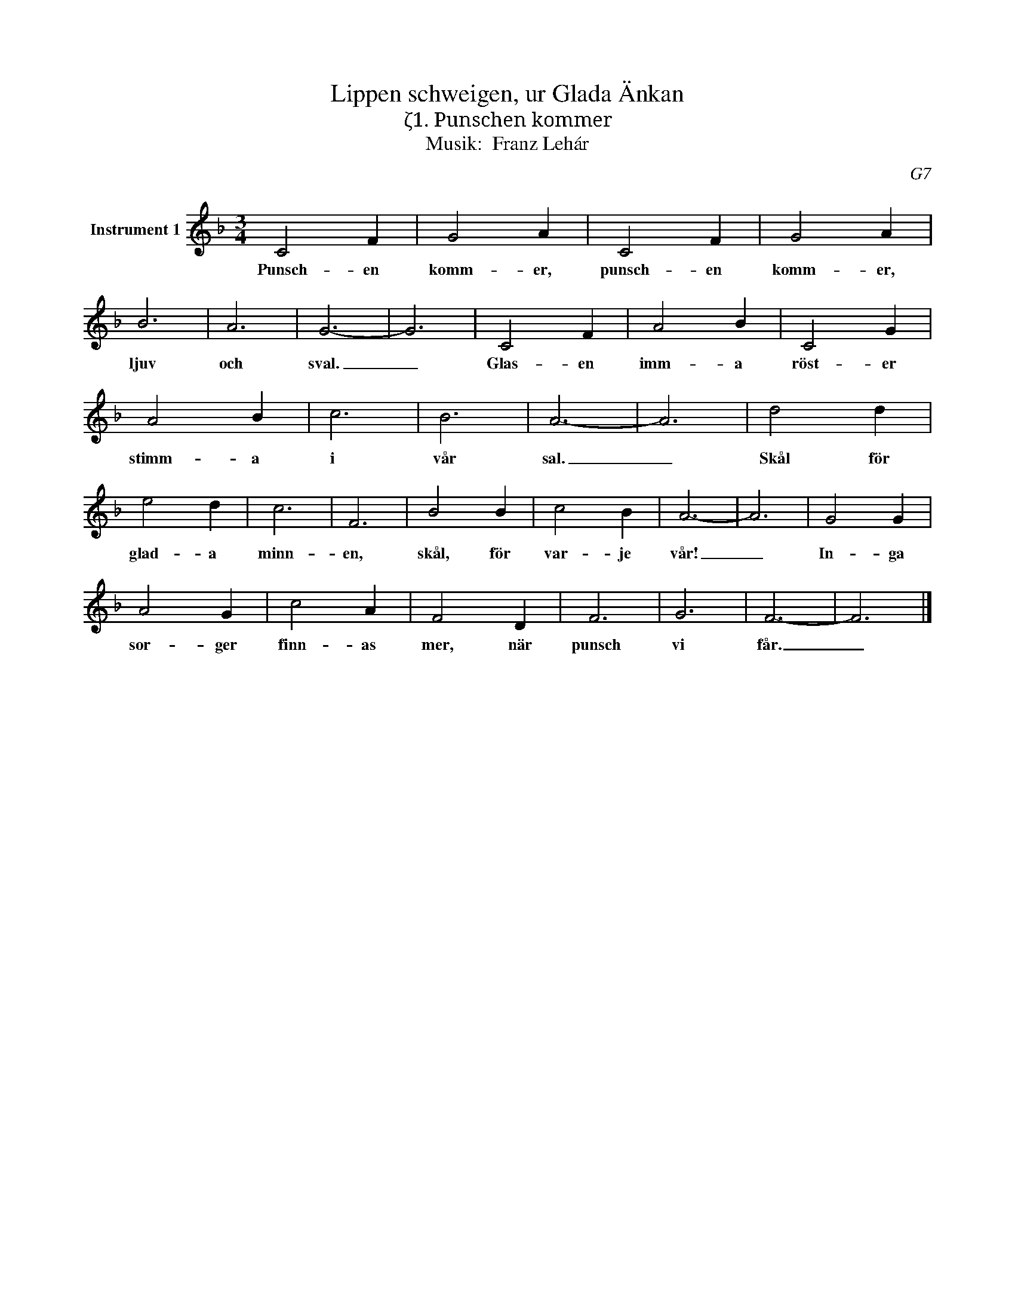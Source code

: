 X:1
T:Lippen schweigen, ur Glada Änkan
T:ζ1. Punschen kommer
T:Musik:  Franz Lehár
C:G7
L:1/4
M:3/4
I:linebreak $
K:F
V:1 treble nm="Instrument 1"
V:1
 C2 F | G2 A | C2 F | G2 A | B3 | A3 | G3- | G3 | C2 F | A2 B | C2 G |$ A2 B | c3 | B3 | A3- | A3 | %16
w: Punsch- en|komm- er,|punsch- en|komm- er,|ljuv|och|sval.|_|Glas- en|imm- a|röst- er|stimm- a|i|vår|sal.|_|
 d2 d | e2 d | c3 | F3 | B2 B | c2 B | A3- | A3 | G2 G |$ A2 G | c2 A | F2 D | F3 | G3 | F3- | %31
w: Skål för|glad- a|minn-|en,|skål, för|var- je|vår!|_|In- ga|sor- ger|finn- as|mer, när|punsch|vi|får.|
 F3 |] %32
w: _|

